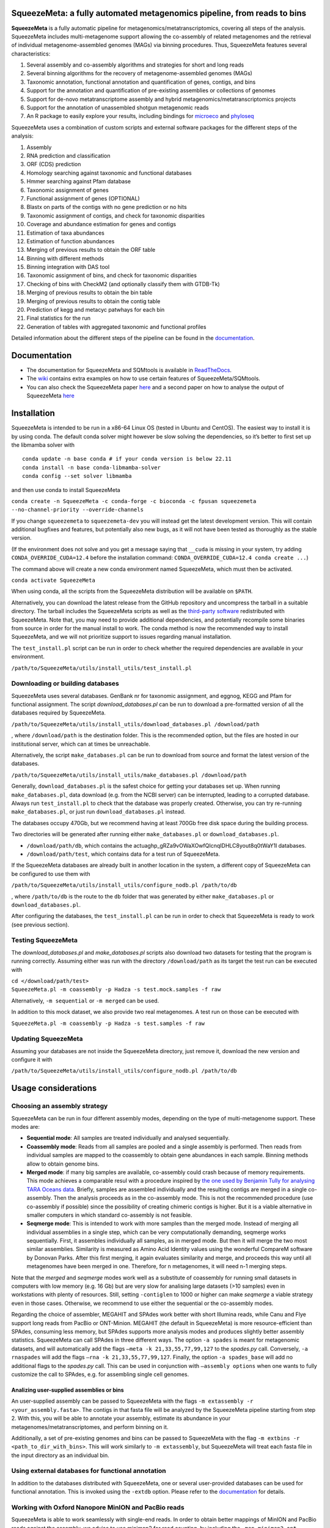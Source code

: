 .. image:: https://github.com/jtamames/SqueezeMeta/blob/images/logo.svg
  :width: 20%
  :align: right
  :alt: SqueezeMeta logo

************************************************************************
SqueezeMeta: a fully automated metagenomics pipeline, from reads to bins
************************************************************************

**SqueezeMeta** is a fully automatic pipeline for
metagenomics/metatranscriptomics, covering all steps of the analysis.
SqueezeMeta includes multi-metagenome support allowing the co-assembly
of related metagenomes and the retrieval of individual metagenome-assembled genomes (MAGs)
via binning procedures. Thus, SqueezeMeta features several characteristics:

1) Several assembly and co-assembly algorithms and strategies for short and long reads
2) Several binning algorithms for the recovery of metagenome-assembled genomes (MAGs)
3) Taxonomic annotation, functional annotation and quantification of genes, contigs, and bins
4) Support for the annotation and quantification of pre-existing assemblies or collections of genomes
5) Support for de-novo metatranscriptome assembly and hybrid metagenomics/metatranscriptomics projects
6) Support for the annotation of unassembled shotgun metagenomic reads
7) An R package to easily explore your results, including bindings for `microeco <https://chiliubio.github.io/microeco/>`_ and `phyloseq <https://joey711.github.io/phyloseq/>`_

SqueezeMeta uses a combination of custom scripts and external
software packages for the different steps of the analysis:

1)  Assembly
2)  RNA prediction and classification
3)  ORF (CDS) prediction
4)  Homology searching against taxonomic and functional databases
5)  Hmmer searching against Pfam database
6)  Taxonomic assignment of genes
7)  Functional assignment of genes (OPTIONAL)
8)  Blastx on parts of the contigs with no gene prediction or no hits
9)  Taxonomic assignment of contigs, and check for taxonomic disparities
10) Coverage and abundance estimation for genes and contigs
11) Estimation of taxa abundances
12) Estimation of function abundances
13) Merging of previous results to obtain the ORF table
14) Binning with different methods
15) Binning integration with DAS tool
16) Taxonomic assignment of bins, and check for taxonomic disparities
17) Checking of bins with CheckM2 (and optionally classify them with
    GTDB-Tk)
18) Merging of previous results to obtain the bin table
19) Merging of previous results to obtain the contig table
20) Prediction of kegg and metacyc patwhays for each bin
21) Final statistics for the run
22) Generation of tables with aggregated taxonomic and functional
    profiles

Detailed information about the different steps of the pipeline can be
found in the `documentation <https://squeezemeta.readthedocs.io>`_.

*************
Documentation
*************

- The documentation for SqueezeMeta and SQMtools is available in `ReadTheDocs <https://squeezemeta.readthedocs.io>`_.
- The `wiki <https://github.com/jtamames/SqueezeMeta/wiki>`_ contains extra examples on how to use certain features of SqueezeMeta/SQMtools.
- You can also check the SqueezeMeta paper `here <https://www.frontiersin.org/articles/10.3389/fmicb.2018.03349/full>`_ and a second paper on how to analyse the output of SqueezeMeta `here <https://bmcbioinformatics.biomedcentral.com/articles/10.1186/s12859-020-03703-2>`_


************
Installation
************

SqueezeMeta is intended to be run in a x86-64 Linux OS (tested in Ubuntu
and CentOS). The easiest way to install it is by using conda. The
default conda solver might however be slow solving the dependencies, so
it’s better to first set up the libmamba solver with

::

   conda update -n base conda # if your conda version is below 22.11
   conda install -n base conda-libmamba-solver
   conda config --set solver libmamba

and then use conda to install SqueezeMeta

``conda create -n SqueezeMeta -c conda-forge -c bioconda -c fpusan squeezemeta --no-channel-priority --override-channels``

If you change ``squeezemeta`` to ``squeezemeta-dev`` you will instead
get the latest development version. This will contain additional bugfixes
and features, but potentially also new bugs, as it will not have been
tested as thoroughly as the stable version.

(If the environment does not solve and you get a message saying that
``__cuda`` is missing in your system, try adding ``CONDA_OVERRIDE_CUDA=12.4``
before the installation command: ``CONDA_OVERRIDE_CUDA=12.4 conda create ...``)

The command above will create a new conda environment named SqueezeMeta,
which must then be activated.

``conda activate SqueezeMeta``

When using conda, all the scripts from the SqueezeMeta distribution will
be available on ``$PATH``.

Alternatively, you can download the latest release from the GitHub
repository and uncompress the tarball in a suitable directory. The
tarball includes the SqueezeMeta scripts as well as the `third-party
software <https://squeezemeta.readthedocs.io/en/stable/installation.html#vendored-tools>`_
redistributed with SqueezeMeta. Note that, you may need to provide
additional dependencies, and potentially recompile some
binaries from source in order for the manual install to work.
The conda method is now the recommended way to install SqueezeMeta,
and we will not prioritize support to issues regarding manual installation.

The ``test_install.pl`` script can be run in order to check whether the
required dependencies are available in your environment.

``/path/to/SqueezeMeta/utils/install_utils/test_install.pl``

Downloading or building databases
=================================

SqueezeMeta uses several databases. GenBank nr for taxonomic assignment,
and eggnog, KEGG and Pfam for functional assignment. The script
*download_databases.pl* can be run to download a pre-formatted version
of all the databases required by SqueezeMeta.

``/path/to/SqueezeMeta/utils/install_utils/download_databases.pl /download/path``

, where ``/download/path`` is the destination folder. This is the
recommended option, but the files are hosted in our institutional
server, which can at times be unreachable.

Alternatively, the script ``make_databases.pl`` can be run to download
from source and format the latest version of the databases.

``/path/to/SqueezeMeta/utils/install_utils/make_databases.pl /download/path``

Generally, ``download_databases.pl`` is the safest choice for getting
your databases set up. When running ``make_databases.pl``, data download
(e.g. from the NCBI server) can be interrupted, leading to a corrupted
database. Always run ``test_install.pl`` to check that the database was
properly created. Otherwise, you can try re-running
``make_databases.pl``, or just run ``download_databases.pl`` instead.

The databases occupy 470Gb, but we recommend having at least 700Gb free
disk space during the building process.

Two directories will be generated after running either
``make_databases.pl`` or ``download_databases.pl``.

- ``/download/path/db``, which contains the actua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l databases.
- ``/download/path/test``, which contains data for a test run of SqueezeMeta.

If the SqueezeMeta databases are already built in another location in
the system, a different copy of SqueezeMeta can be configured to use
them with

``/path/to/SqueezeMeta/utils/install_utils/configure_nodb.pl /path/to/db``

, where ``/path/to/db`` is the route to the ``db`` folder that was
generated by either ``make_databases.pl`` or ``download_databases.pl``.

After configuring the databases, the ``test_install.pl`` can be run in
order to check that SqueezeMeta is ready to work (see previous section).

Testing SqueezeMeta
===================

The *download_databases.pl* and *make_databases.pl* scripts also
download two datasets for testing that the program is running correctly.
Assuming either was run with the directory ``/download/path`` as its
target the test run can be executed with

| ``cd </download/path/test>``
| ``SqueezeMeta.pl -m coassembly -p Hadza -s test.mock.samples -f raw``

Alternatively, ``-m sequential`` or ``-m merged`` can be used.

In addition to this mock dataset, we also provide two real metagenomes.
A test run on those can be executed with

``SqueezeMeta.pl -m coassembly -p Hadza -s test.samples -f raw``

Updating SqueezeMeta
====================

Assuming your databases are not inside the SqueezeMeta directory, just
remove it, download the new version and configure it with

``/path/to/SqueezeMeta/utils/install_utils/configure_nodb.pl /path/to/db``

********************
Usage considerations
********************

Choosing an assembly strategy
=============================

SqueezeMeta can be run in four different assembly modes, depending on the
type of multi-metagenome support. These modes are:

-  **Sequential mode**: All samples are treated individually and analysed
   sequentially.

-  **Coassembly mode**: Reads from all samples are pooled and a single
   assembly is performed. Then reads from individual samples are mapped
   to the coassembly to obtain gene abundances in each sample. Binning
   methods allow to obtain genome bins.

-  **Merged mode**: if many big samples are available, co-assembly could
   crash because of memory requirements. This mode achieves a comparable
   resul with a procedure inspired by `the one used by Benjamin Tully for
   analysing TARA Oceans data <https://dx.doi.org/10.17504/protocols.io.hfqb3mw>`_.
   Briefly, samples are assembled individually and the resulting contigs are
   merged in a single co-assembly. Then the analysis proceeds as in the
   co-assembly mode. This is not the recommended procedure (use
   co-assembly if possible) since the possibility of creating chimeric
   contigs is higher. But it is a viable alternative in smaller computers in
   which standard co-assembly is not feasible.

-  **Seqmerge mode**: This is intended to work with more samples than the
   merged mode. Instead of merging all individual assemblies in a single
   step, which can be very computationally demanding, seqmerge works
   sequentially. First, it assembles individually all samples, as in
   merged mode. But then it will merge the two most similar assemblies.
   Similarity is measured as Amino Acid Identity values using the
   wonderful CompareM software by Donovan Parks. After this first
   merging, it again evaluates similarity and merge, and proceeds this
   way until all metagenomes have been merged in one. Therefore, for n
   metagenomes, it will need n-1 merging steps.

Note that the *merged* and *seqmerge* modes work well as a substitute of
coassembly for running small datasets in computers with low memory
(e.g. 16 Gb) but are very slow for analising large datasets (>10
samples) even in workstations with plenty of resources. Still, setting
``-contiglen`` to 1000 or higher can make *seqmerge* a viable strategy
even in those cases. Otherwise, we recommend to use either the
sequential or the co-assembly modes.

Regarding the choice of assembler, MEGAHIT and SPAdes work better with
short Illumina reads, while Canu and Flye support long reads from PacBio
or ONT-Minion. MEGAHIT (the default in SqueezeMeta) is more
resource-efficient than SPAdes, consuming less memory, but SPAdes
supports more analysis modes and produces slightly better assembly
statistics. SqueezeMeta can call SPAdes in three different ways. The
option ``-a spades`` is meant for metagenomic datasets, and will
automatically add the flags ``–meta -k 21,33,55,77,99,127`` to the
*spades.py* call. Conversely, ``-a rnaspades`` will add the flags
``–rna -k 21,33,55,77,99,127``. Finally, the option ``-a spades_base`` will add no
additional flags to the *spades.py* call. This can be used in
conjunction with ``–assembly options`` when one wants to fully customize
the call to SPAdes, e.g. for assembling single cell genomes.

Analizing user-supplied assemblies or bins
------------------------------------------

An user-supplied assembly can be passed to SqueezeMeta with the flags
``-m extassembly -r <your_assembly.fasta>``. The contigs in that fasta file
will be analyzed by the SqueezeMeta pipeline starting from step 2.
With this, you will be able to annotate your assembly, estimate its
abundance in your metagenomes/metatranscriptomes, and perform binning on it.

Additionally, a set of pre-existing genomes and bins can be passed to
SqueezeMeta with the flag ``-m extbins -r <path_to_dir_with_bins>``. This will
work similarly to ``-m extassembly``, but SqueezeMeta will treat each fasta
file in the input directory as an individual bin.

Using external databases for functional annotation
=====================================================

In addition to the databases distributed with SqueezeMeta, one or several user-provided databases
can be used for functional annotation. This is invoked using the ``-extdb`` option. Please refer to the 
`documentation <https://squeezemeta.readthedocs.io/en/stable/adv_annotation.html#using-external-databases-for-functional-annotation>`_
for details.

Working with Oxford Nanopore MinION and PacBio reads
====================================================

SqueezeMeta is able to work seamlessly with
single-end reads. In order to obtain better mappings of MinION and
PacBio reads against the assembly, we advise to use minimap2 for read
counting, by including the ``-map minimap2-ont`` (MinION) or ``-map minimap2-pb``
(PacBio) flags when calling SqueezeMeta. We also include
the Canu and Flye assemblers, which are specially tailored to work with
long, noisy reads. They can be selected by including the ``-a canu`` or
``-a flye`` flag when calling SqueezeMeta. As a shortcut, the ``-–minion``
flag will use both Canu and minimap2 for Oxford Nanopore MinION reads.
As an alternative to assembly, we also provide the ``sqm_longreads.pl``
script, which will predict and annotate ORFs within individual long
reads.

Working in a low-memory environment
===================================

In our experience, assembly and DIAMOND alignment against the nr
database are the most memory-hungry parts of the pipeline. By default
SqueezeMeta will set up the right parameters for DIAMOND and the Canu
assembler based on the available memory in the system. DIAMOND memory
usage can be manually controlled via the ``-b`` parameter (DIAMOND will
consume ~5\*\ *b* Gb of memory according to the documentation, but to be
safe we set ``-b`` to *free_ram/8*). Assembly memory usage is trickier, as
memory requirements increase with the number of reads in a sample. We
have managed to run SqueezeMeta with as much as 42M 2x100 Illumina HiSeq
pairs on a virtual machine with only 16Gb of memory. Conceivably, larger
samples could be split an assembled in chunks using the merged mode. We
include the shortcut flag ``-–lowmem``, which will set DIAMOND block size
to 3, and Canu memory usage to 15Gb. This is enough to make SqueezeMeta
run on 16Gb of memory, and allows the *in situ* analysis of Oxford
Nanopore MinION reads. Under such computational limitations, we have
been able to coassemble and analyze 10 MinION metagenomes (taken from
SRA project
`SRP163045 <https://www.ncbi.nlm.nih.gov/sra/?term=SRP163045>`_) in
less than 4 hours.

Tips for working in a computing cluster
=======================================

SqueezeMeta will work fine inside a computing cluster, but there are
some extra things that must be taken into account. Here is a list in
progress based on frequent issues that have been reported.

- Run ``test_install.pl`` to make sure that everything is properly configured

- If using the conda environment, make sure that it is properly activated by your batch script

- If an administrator has set up SqueezeMeta for you (and you have no write privileges in the installation directory), make sure they have run ``make_databases.pl``, ``download_databases.pl`` or ``configure_nodb.pl`` according to the installation instructions. Once again, ``test_install.pl`` should tell you whether things seem to be ok

- Make sure to request enough memory. See the previous section for a rough guide on what is “enough”. If you get a crash during the assembly or during the annotation step, it will be likely because you ran out of memory

- Make sure to manually set the ``-b`` parameter so that it matches the amount of memory that you requested divided by 8. Otherwise, SqueezeMeta will assume that it can use all the free memory in the node in which it is running. This is fine if you got a full node for yourself, but will lead to crashes otherwise

**************************************
Execution, restart and running scripts
**************************************

Scripts location
================

The scripts composing the SqueezeMeta pipeline can be found in the
``/path/to/SqueezeMeta/scripts`` directory. Other utility scripts can be
found in the ``/path/to/SqueezeMeta/utils`` directory.
See `here <https://squeezemeta.readthedocs.io/en/stable/utils.html>`_
for more information on utility scripts.

Execution
=========

The command for running SqueezeMeta has the following syntax:

``SqueezeMeta.pl -m <mode> -p <project_name> -s <samples_file> -f <raw_fastq_dir> <options>``

Arguments
=========

**Basic parameters**

[-m <sequential|coassembly|merged|seqmerge|extassembly|extbins>]
    Mode: See *Choosing an assembly strategy*. (REQUIRED)

[-r|-reference <path>]
    Path to a fasta file with contigs (if ``-m extassembly``) or to a directory containing external genomes/bins (one fasta file per genome/bin, if ``-m extbins``) (REQUIRED,- if ``-m extassembly`` or ``-m extbins``)

[-s|-samples <path>]
    Samples file (REQUIRED)

[-f|-seq <path>]
    Fastq read files’ directory (REQUIRED)

**Output**
[-p <string>]
    Output path, the basename will be used as the project name (default: ``SQM``)

**Restarting**

[-–restart]
    Restarts the given project where it stopped (project must be speciefied with the ``-p`` option) (will NOT overwite previous results, unless ``-–force_overwrite`` is also provided)

[-step <int>]
    In combination with ``–-restart``, restarts the project starting in the given step number (combine with ``force_overwrite`` to regenerate results)

[-–force_overwrite]:
    Do not check for previous results, and overwrite existing ones

**Filtering**

[-–cleaning]
    Filters the input reads with Trimmomatic

[-cleaning_options <string>]
    Options for Trimmomatic (default: ``"LEADING:8 TRAILING:8 SLIDINGWINDOW:10:15 MINLEN:30"``).
    Please provide all options as a single quoted string

**Assembly**

[-a <megahit|spades|rnaspades|spades-base|canu|flye>]
    assembler (default: ``megahit``)

[-assembly_options <string>]
    Extra options for the assembler (refer to the manual of the specific assembler).
    Please provide all the extra options as a single quoted string
    (e.g. ``-assembly_options "–opt1 foo –opt2 bar"``)

[-c|-contiglen <int>]
    Minimum length of contigs (default: ``200``)

[-–sq|-–singletons]
    Unassembled reads will be treated as contigs and
    included in the contig fasta file resulting from the assembly. This
    will produce 100% mapping percentages, and will increase BY A LOT the
    number of contigs to process. Use with caution

[-contigid <string>]
    Prefix id for contigs (default: *assembler name*)

[–-norename]
    Don't rename contigs (Use at your own risk, characters like ``-`` in contig names may make the pipeline crash)

**Annotation**

[-g <int>]
    Number of targets for DIAMOND global ranking during taxonomic assignment (default: ``100``)

[-db <path>]
    Specifies the location of a new taxonomy database (in DIAMOND format, .dmnd)

[–-nocog]
    Skip COG assignment

[-–nokegg]
    Skip KEGG assignment

[-–nopfam]
    Skip Pfam assignment

[-–fastnr]
    Run DIAMOND in ``-–fast`` mode for taxonomic assignment

[-–euk]
    Drop identity filters for eukaryotic annotation (Default: no). This is recommended for analyses in which the eukaryotic
    population is relevant, as it will yield more annotations (see the
    `documentation <https://squeezemeta.readthedocs.io/en/stable/alg_details.html#taxonomic-annotation-of-eukaryotic-orfs>`_
    for details).
    Note that, regardless of whether this option is selected or not, that result will be available as part of the aggregated
    taxonomy tables generated at the last step of the pipeline and also when loading the project into
    `SQMtools <https://squeezemeta.readthedocs.io/en/stable/SQMtools.html>`_
    so this is only relevant if you are planning to use the intermediate files directly.

[-consensus <float>]
    Minimum percentage of genes assigned to a taxon in order to assign it as the consensus taxonomy
    for that contig (default: ``50``)

[-extdb <path>]
    File with a list of additional user-provided databases for functional annotations. See `Using external databases for functional annotation <https://squeezemeta.readthedocs.io/en/stable/adv_annotation.html#using-external-databases-for-functional-annotation>`_

[–D|–-doublepass]
    Run BlastX ORF prediction in addition to Prodigal (Default: no)

[-diamond_nr_options <string>]
    Extra options to be passed when calling DIAMOND against the nr database.
    Please provide all the extra options as a single quoted string
    (e.g. ``-diamond_nr_options "–opt1 foo –opt2 bar"``)

**Mapping**

[-map <bowtie|bwa|minimap2-ont|minimap2-pb|minimap2-sr>]
    Read mapper (default: ``bowtie``)

[-mapping_options <string>]
    Extra options for the mapper (refer to the manual of the specific mapper).
    Please provide all the extra options as a single quoted string
    (e.g. ``-mapping_options "–opt1 foo –opt2 bar"``)

**Binning**

[-binners <string>]
    Comma-separated list with the binning programs to be used (available:
    maxbin, metabat2, concoct) (default: ``concoct,metabat2``)

[–-nobins]
    Skip all binning (Default: no). Overrides ``-binners``

[-–onlybins]
    Run only assembly, binning and bin statistics
    (including GTDB-Tk if requested)

[-–nomarkers]
    Skip retrieval of universal marker genes from bins.
    Note that, while this precludes recalculation of bin
    completeness/contamination in SQMtools for bin refining, you will still
    get completeness/contamination estimates of the original bins obtained
    in SqueezeMeta

[-–gtdbtk]
    Run GTDB-Tk to classify the bins. Requires
    a working GTDB-Tk installation available in your environment

[-gtdbtk_data_path <path>]
    Path to the GTDB database, by default it is assumed to be present in
    ``/path/to/SqueezeMeta/db/gtdb``. Note that the GTDB database is NOT
    included in the SqueezeMeta databases, and must be obtained separately

**Performance**

[-t <integer>]
    Number of threads (default: ``12``)

[-b|-block-size <float>]
    Block size for DIAMOND against the nr database (default: *calculate automatically*)

[-canumem <float>]
    Memory for Canu in Gb (default: ``32``)

[-–lowmem]
    Attempt to run on less than 16 Gb of RAM memory.
    Equivalent to: ``-b 3 -canumem 15``. Note that assembly may still fail due to lack of memory

**Other**

[-–minion]
    Run on MinION reads. Equivalent to
    ``-a canu -map minimap2-ont``. If canu is not working for you consider using
    ``-a flye -map minimap2-ont`` instead

[-test <integer>]
    For testing purposes, stops AFTER the given step number

[-–empty]
    Create an empty directory structure and configuration files WITHOUT
    actually running the pipeline

**Information**

[-v]
    Display version number

[-h]
    Display help

Example SqueezeMeta call
========================

``SqueezeMeta.pl -m coassembly -p test -s test.samples -f mydir --nopfam -miniden 50``

This will create a project “test” for co-assembling the samples
specified in the file “test.samples”, using a minimum identity of 50%
for taxonomic and functional assignment, and skipping Pfam annotation.
The ``-p`` parameter indicates the name under which all results and data
files will be saved. This is not required for sequential mode, where the
name will be taken from the samples file instead. The ``-f`` parameter
indicates the directory where the read files specified in the sample
file are stored.

The samples file
================

The samples file specifies the samples, the names of their corresponding
raw read files and the sequencing pair represented in those files,
separated by tabulators.

It has the format: ``<Sample>   <filename>  <pair1|pair2>``

An example would be

::

   Sample1 readfileA_1.fastq   pair1
   Sample1 readfileA_2.fastq   pair2
   Sample1 readfileB_1.fastq   pair1
   Sample1 readfileB_2.fastq   pair2
   Sample2 readfileC_1.fastq.gz    pair1
   Sample2 readfileC_2.fastq.gz    pair2
   Sample3 readfileD_1.fastq   pair1   noassembly
   Sample3 readfileD_2.fastq   pair2   noassembly

The first column indicates the sample id (this will be the project name
in sequential mode), the second contains the file names of the
sequences, and the third specifies the pair number of the reads. A
fourth optional column can take the ``noassembly`` value, indicating
that these sample must not be assembled with the rest (but will be
mapped against the assembly to get abundances). This is the case for
RNAseq reads that can hamper the assembly but we want them mapped to get
transcript abundance of the genes in the assembly. Similarly, an extra
column with the ``nobinning`` value can be included in order to avoid
using those samples for binning. Notice that a sample can have more than
one set of paired reads. The sequence files can be in fastq or fasta
format, and can be gzipped. If a sample contains paired libraries, it is
the user’s responsability to make sure that the forward and reverse
files are truly paired (i.e. they contain the same number of reads in
the same order). Some quality filtering / trimming tools may produce
unpaired filtered fastq files from paired input files (particularly if
run without the right parameters). This may result in SqueezeMeta
failing or producing incorrect results.

Restart
=======

Any interrupted SqueezeMeta run can be restarted using the program the
flag ``--restart``. It has the syntax:

``SqueezeMeta.pl -p <projectname> --restart``

This command will restart the run of that project by reading the
progress.txt file to find out the point where the run stopped.

Alternatively, the run can be restarted from a specific step by issuing
the command:

``SqueezeMeta.pl -p <projectname> --restart -step <step_to_restart_from>``

By default, already completed steps will not be repeated when
restarting, even if requested with ``-step``. In order to repeat already
completed steps you must also provide the flag ``--force_overwrite``.

e.g. ``SqueezeMeta.pl --restart -p <projectname> -step 6 --force_overwrite``
would restart the pipeline from the taxonomic assignment of genes. The
different steps of the pipeline are listed at the beginning of this documentation.
**NOTE**: When calling SqueezeMeta with ``--restart``, other parameters will be ignored.
If you want to change the configuration of your run, you will need to edit the
``/path/to/project/SqueezeMeta_conf.pl`` and change them there before calling
``SqueezeMeta.pl --restart -p <projectname>``.

Running scripts
===============

Also, any individual script of the pipeline can be run using the same
syntax:

``script <projectname>`` (for instance,
``04.rundiamond.pl <projectname>`` to repeat the DIAMOND run for the
project)

**************************
Alternative analysis modes
**************************

In addition to the main SqueezeMeta pipeline, we provide
`extra scripts <https://squeezemeta.readthedocs.io/en/stable/alt_modes.html>`_
that enable the analysis of individual reads and the annotation of sequences

1) **sqm_reads.pl**: This script performs taxonomic and functional
assignments on individual reads rather than contigs. This can be useful
when the assembly quality is low, or when looking for low abundance
functions that might not have enough coverage to be assembled.

2) **sqm_longreads.pl**: This script performs taxonomic and functional
assignments on individual reads rather than contigs, assuming that more
than one ORF can be found in the same read (e.g. as happens in PacBio or
MinION reads).

3) **sqm_hmm_reads.pl**: This script provides a wrapper to the
`Short-Pair <https://sourceforge.net/projects/short-pair/>`_ software,
which allows to screen the reads for particular functions using an
ultra-sensitive HMM algorithm.

4) **sqm_mapper.pl**: This script maps reads to a given reference using
one of the included sequence aligners (Bowtie2, BWA), and provides
estimation of the abundance of the contigs and ORFs in the reference.
Alternatively, it can be used to filter out the reads mapping to a given
reference.

5) **sqm_annot.pl**: This script performs functional and taxonomic
annotation for a set of genes, for instance these encoded in a genome
(or sets of contigs).

******************************************
Downstream analysis of SqueezeMeta results
******************************************

SqueezeMeta comes with a variety of options to explore the results and
generate different plots. These are fully described in the documentation
and in the `wiki <https://github.com/jtamames/SqueezeMeta/wiki>`_.
Briefly, the three main ways to analyze the output of SqueezeMeta are
the following:

.. image:: https://github.com/jtamames/SqueezeM/blob/images/Figure_1_readmeSQM.svg
   :width: 50%
   :align: right
   :alt: Downstream analysis of SqueezeMeta results

1) **Integration with R:** We provide the
`SQMtools <https://squeezemeta.readthedocs.io/en/stable/SQMtools.html>`_
R package, which allows to easily load a whole SqueezeMeta project and
expose the results into R. The package includes functions to select
particular taxa or functions and generate plots, as well as bindings for
other popular microbiome analysis packages such as
`microeco <https://chiliubio.github.io/microeco/>`_ and
`phyloseq <https://joey711.github.io/phyloseq/>`_. Additionally,
the package exposes all the data generated by SqueezeMeta into R so it can be
used with other third-party R packages or for custom analysis scripts.
See examples
`here <https://github.com/jtamames/SqueezeMeta/wiki/Using-R-to-analyze-your-SQM-results>`_.
**SQMtools can also be used in Mac or Windows**, meaning that you can
run SqueezeMeta in your Linux server and then move the results to your
own computer and analyze them there. See advice for this below.

2) **Integration with the anvi’o analysis pipeline:** We provide a
`compatibility layer <https://squeezemeta.readthedocs.io/en/stable/utils.html#integration-with-anvi-o>`_
for loading SqueezeMeta results into the anvi’o
analysis and visualization platform
(http://merenlab.org/software/anvio/). This includes a built-in query
language for selecting the contigs to be visualized in the anvi’o
interactive interface. See examples
`here <https://github.com/jtamames/SqueezeMeta/wiki/Loading-SQM-results-into-anvi'o>`_.

We also include `utility scripts <https://squeezemeta.readthedocs.io/en/stable/utils.html#integration-with-external-tools>`_
for generating `itol <https://itol.embl.de/>`_ and
`pavian <https://ccb.jhu.edu/software/pavian/>`_ -compatible outputs.

Analyzing SqueezeMeta results in your desktop computer
======================================================

Many users run SqueezeMeta remotely (e.g. in a computing cluster).
However it is easier to explore the results interactively from your own
computer. Since version 1.6.2, we provide an easy way to achieve this.

1) In the system in which you ran SqueezeMeta, run the utility script
``sqm2zip.py /path/to/my_project /output/dir``, where
``/path/to/my_project`` is the path to the output of SqueezeMeta, and
``/output/dir`` an arbitrary output directory

2) This will generate a
file in ``/output/dir`` named ``my_project.zip``, which contains the
essential files needed to load your project into SQMtools. Transfer this
file to your desktop computer.

3) Assuming R is present in your desktop
computer, you can install `SQMtools <https://squeezemeta.readthedocs.io/en/stable/SQMtools.html>`_ with
``if (!require("BiocManager", quietly = TRUE)) { install.packages("BiocManager")}; BiocManager::install("SQMtools")``.
This will work seamlessly in Windows and Mac computers, for Linux you
may need to previously install the *libcurl* development library.

4) You can load the project directly from the zip file (no need for
decompressing) with
``import(SQMtools); SQM = loadSQM("/path/to/my_project.zip")``.

*****
About
*****

SqueezeMeta is developed by Javier Tamames and Fernando Puente-Sánchez.
Feel free to contact us for support (jtamames@cnb.csic.es,
fernando.puente.sanchez@slu.se).
